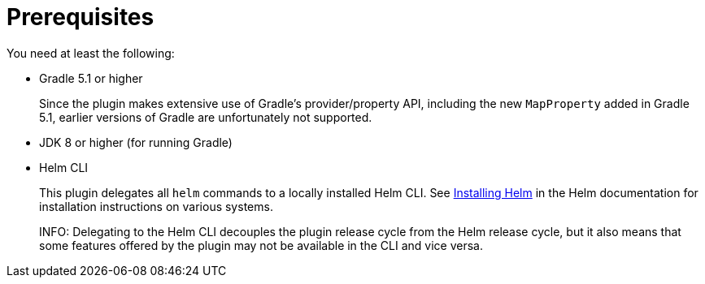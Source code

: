 = Prerequisites

You need at least the following:

* Gradle 5.1 or higher
+
Since the plugin makes extensive use of Gradle's provider/property API, including the new `MapProperty` added
in Gradle 5.1, earlier versions of Gradle are unfortunately not supported.

* JDK 8 or higher (for running Gradle)

* Helm CLI
+
This plugin delegates all `helm` commands to a locally installed Helm CLI. See
https://docs.helm.sh/using_helm/#installing-helm[Installing Helm] in the Helm documentation for installation
instructions on various systems.
+
INFO: Delegating to the Helm CLI decouples the plugin release cycle from the Helm release cycle, but it also
means that some features offered by the plugin may not be available in the CLI and vice versa.
